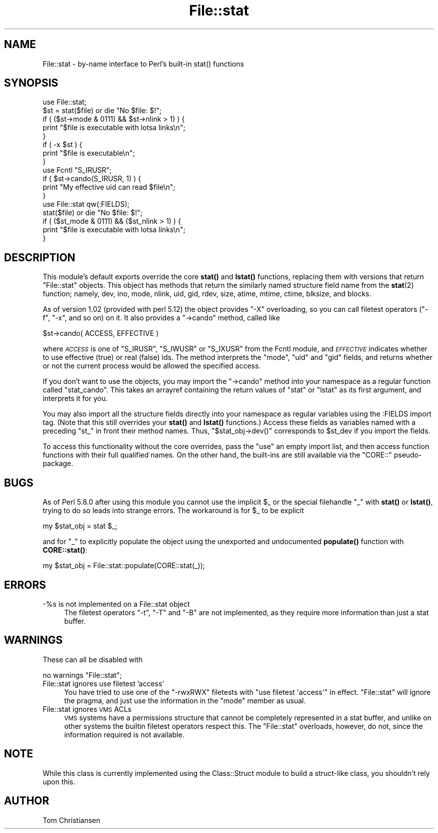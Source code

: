 .\" Automatically generated by Pod::Man 4.10 (Pod::Simple 3.35)
.\"
.\" Standard preamble:
.\" ========================================================================
.de Sp \" Vertical space (when we can't use .PP)
.if t .sp .5v
.if n .sp
..
.de Vb \" Begin verbatim text
.ft CW
.nf
.ne \\$1
..
.de Ve \" End verbatim text
.ft R
.fi
..
.\" Set up some character translations and predefined strings.  \*(-- will
.\" give an unbreakable dash, \*(PI will give pi, \*(L" will give a left
.\" double quote, and \*(R" will give a right double quote.  \*(C+ will
.\" give a nicer C++.  Capital omega is used to do unbreakable dashes and
.\" therefore won't be available.  \*(C` and \*(C' expand to `' in nroff,
.\" nothing in troff, for use with C<>.
.tr \(*W-
.ds C+ C\v'-.1v'\h'-1p'\s-2+\h'-1p'+\s0\v'.1v'\h'-1p'
.ie n \{\
.    ds -- \(*W-
.    ds PI pi
.    if (\n(.H=4u)&(1m=24u) .ds -- \(*W\h'-12u'\(*W\h'-12u'-\" diablo 10 pitch
.    if (\n(.H=4u)&(1m=20u) .ds -- \(*W\h'-12u'\(*W\h'-8u'-\"  diablo 12 pitch
.    ds L" ""
.    ds R" ""
.    ds C` ""
.    ds C' ""
'br\}
.el\{\
.    ds -- \|\(em\|
.    ds PI \(*p
.    ds L" ``
.    ds R" ''
.    ds C`
.    ds C'
'br\}
.\"
.\" Escape single quotes in literal strings from groff's Unicode transform.
.ie \n(.g .ds Aq \(aq
.el       .ds Aq '
.\"
.\" If the F register is >0, we'll generate index entries on stderr for
.\" titles (.TH), headers (.SH), subsections (.SS), items (.Ip), and index
.\" entries marked with X<> in POD.  Of course, you'll have to process the
.\" output yourself in some meaningful fashion.
.\"
.\" Avoid warning from groff about undefined register 'F'.
.de IX
..
.nr rF 0
.if \n(.g .if rF .nr rF 1
.if (\n(rF:(\n(.g==0)) \{\
.    if \nF \{\
.        de IX
.        tm Index:\\$1\t\\n%\t"\\$2"
..
.        if !\nF==2 \{\
.            nr % 0
.            nr F 2
.        \}
.    \}
.\}
.rr rF
.\"
.\" Accent mark definitions (@(#)ms.acc 1.5 88/02/08 SMI; from UCB 4.2).
.\" Fear.  Run.  Save yourself.  No user-serviceable parts.
.    \" fudge factors for nroff and troff
.if n \{\
.    ds #H 0
.    ds #V .8m
.    ds #F .3m
.    ds #[ \f1
.    ds #] \fP
.\}
.if t \{\
.    ds #H ((1u-(\\\\n(.fu%2u))*.13m)
.    ds #V .6m
.    ds #F 0
.    ds #[ \&
.    ds #] \&
.\}
.    \" simple accents for nroff and troff
.if n \{\
.    ds ' \&
.    ds ` \&
.    ds ^ \&
.    ds , \&
.    ds ~ ~
.    ds /
.\}
.if t \{\
.    ds ' \\k:\h'-(\\n(.wu*8/10-\*(#H)'\'\h"|\\n:u"
.    ds ` \\k:\h'-(\\n(.wu*8/10-\*(#H)'\`\h'|\\n:u'
.    ds ^ \\k:\h'-(\\n(.wu*10/11-\*(#H)'^\h'|\\n:u'
.    ds , \\k:\h'-(\\n(.wu*8/10)',\h'|\\n:u'
.    ds ~ \\k:\h'-(\\n(.wu-\*(#H-.1m)'~\h'|\\n:u'
.    ds / \\k:\h'-(\\n(.wu*8/10-\*(#H)'\z\(sl\h'|\\n:u'
.\}
.    \" troff and (daisy-wheel) nroff accents
.ds : \\k:\h'-(\\n(.wu*8/10-\*(#H+.1m+\*(#F)'\v'-\*(#V'\z.\h'.2m+\*(#F'.\h'|\\n:u'\v'\*(#V'
.ds 8 \h'\*(#H'\(*b\h'-\*(#H'
.ds o \\k:\h'-(\\n(.wu+\w'\(de'u-\*(#H)/2u'\v'-.3n'\*(#[\z\(de\v'.3n'\h'|\\n:u'\*(#]
.ds d- \h'\*(#H'\(pd\h'-\w'~'u'\v'-.25m'\f2\(hy\fP\v'.25m'\h'-\*(#H'
.ds D- D\\k:\h'-\w'D'u'\v'-.11m'\z\(hy\v'.11m'\h'|\\n:u'
.ds th \*(#[\v'.3m'\s+1I\s-1\v'-.3m'\h'-(\w'I'u*2/3)'\s-1o\s+1\*(#]
.ds Th \*(#[\s+2I\s-2\h'-\w'I'u*3/5'\v'-.3m'o\v'.3m'\*(#]
.ds ae a\h'-(\w'a'u*4/10)'e
.ds Ae A\h'-(\w'A'u*4/10)'E
.    \" corrections for vroff
.if v .ds ~ \\k:\h'-(\\n(.wu*9/10-\*(#H)'\s-2\u~\d\s+2\h'|\\n:u'
.if v .ds ^ \\k:\h'-(\\n(.wu*10/11-\*(#H)'\v'-.4m'^\v'.4m'\h'|\\n:u'
.    \" for low resolution devices (crt and lpr)
.if \n(.H>23 .if \n(.V>19 \
\{\
.    ds : e
.    ds 8 ss
.    ds o a
.    ds d- d\h'-1'\(ga
.    ds D- D\h'-1'\(hy
.    ds th \o'bp'
.    ds Th \o'LP'
.    ds ae ae
.    ds Ae AE
.\}
.rm #[ #] #H #V #F C
.\" ========================================================================
.\"
.IX Title "File::stat 3"
.TH File::stat 3 "2011-11-10" "perl v5.28.1" "Perl Programmers Reference Guide"
.\" For nroff, turn off justification.  Always turn off hyphenation; it makes
.\" way too many mistakes in technical documents.
.if n .ad l
.nh
.SH "NAME"
File::stat \- by\-name interface to Perl's built\-in stat() functions
.SH "SYNOPSIS"
.IX Header "SYNOPSIS"
.Vb 5
\& use File::stat;
\& $st = stat($file) or die "No $file: $!";
\& if ( ($st\->mode & 0111) && $st\->nlink > 1) ) {
\&     print "$file is executable with lotsa links\en";
\& } 
\&
\& if ( \-x $st ) {
\&     print "$file is executable\en";
\& }
\&
\& use Fcntl "S_IRUSR";
\& if ( $st\->cando(S_IRUSR, 1) ) {
\&     print "My effective uid can read $file\en";
\& }
\&
\& use File::stat qw(:FIELDS);
\& stat($file) or die "No $file: $!";
\& if ( ($st_mode & 0111) && ($st_nlink > 1) ) {
\&     print "$file is executable with lotsa links\en";
\& }
.Ve
.SH "DESCRIPTION"
.IX Header "DESCRIPTION"
This module's default exports override the core \fBstat()\fR 
and \fBlstat()\fR functions, replacing them with versions that return 
\&\*(L"File::stat\*(R" objects.  This object has methods that
return the similarly named structure field name from the
\&\fBstat\fR\|(2) function; namely,
dev,
ino,
mode,
nlink,
uid,
gid,
rdev,
size,
atime,
mtime,
ctime,
blksize,
and
blocks.
.PP
As of version 1.02 (provided with perl 5.12) the object provides \f(CW"\-X"\fR
overloading, so you can call filetest operators (\f(CW\*(C`\-f\*(C'\fR, \f(CW\*(C`\-x\*(C'\fR, and so
on) on it. It also provides a \f(CW\*(C`\->cando\*(C'\fR method, called like
.PP
.Vb 1
\& $st\->cando( ACCESS, EFFECTIVE )
.Ve
.PP
where \fI\s-1ACCESS\s0\fR is one of \f(CW\*(C`S_IRUSR\*(C'\fR, \f(CW\*(C`S_IWUSR\*(C'\fR or \f(CW\*(C`S_IXUSR\*(C'\fR from the
Fcntl module, and \fI\s-1EFFECTIVE\s0\fR indicates whether to use
effective (true) or real (false) ids. The method interprets the \f(CW\*(C`mode\*(C'\fR,
\&\f(CW\*(C`uid\*(C'\fR and \f(CW\*(C`gid\*(C'\fR fields, and returns whether or not the current process
would be allowed the specified access.
.PP
If you don't want to use the objects, you may import the \f(CW\*(C`\->cando\*(C'\fR
method into your namespace as a regular function called \f(CW\*(C`stat_cando\*(C'\fR.
This takes an arrayref containing the return values of \f(CW\*(C`stat\*(C'\fR or
\&\f(CW\*(C`lstat\*(C'\fR as its first argument, and interprets it for you.
.PP
You may also import all the structure fields directly into your namespace
as regular variables using the :FIELDS import tag.  (Note that this still
overrides your \fBstat()\fR and \fBlstat()\fR functions.)  Access these fields as
variables named with a preceding \f(CW\*(C`st_\*(C'\fR in front their method names.
Thus, \f(CW\*(C`$stat_obj\->dev()\*(C'\fR corresponds to \f(CW$st_dev\fR if you import
the fields.
.PP
To access this functionality without the core overrides,
pass the \f(CW\*(C`use\*(C'\fR an empty import list, and then access
function functions with their full qualified names.
On the other hand, the built-ins are still available
via the \f(CW\*(C`CORE::\*(C'\fR pseudo-package.
.SH "BUGS"
.IX Header "BUGS"
As of Perl 5.8.0 after using this module you cannot use the implicit
\&\f(CW$_\fR or the special filehandle \f(CW\*(C`_\*(C'\fR with \fBstat()\fR or \fBlstat()\fR, trying
to do so leads into strange errors.  The workaround is for \f(CW$_\fR to
be explicit
.PP
.Vb 1
\&    my $stat_obj = stat $_;
.Ve
.PP
and for \f(CW\*(C`_\*(C'\fR to explicitly populate the object using the unexported
and undocumented \fBpopulate()\fR function with \fBCORE::stat()\fR:
.PP
.Vb 1
\&    my $stat_obj = File::stat::populate(CORE::stat(_));
.Ve
.SH "ERRORS"
.IX Header "ERRORS"
.IP "\-%s is not implemented on a File::stat object" 4
.IX Item "-%s is not implemented on a File::stat object"
The filetest operators \f(CW\*(C`\-t\*(C'\fR, \f(CW\*(C`\-T\*(C'\fR and \f(CW\*(C`\-B\*(C'\fR are not implemented, as
they require more information than just a stat buffer.
.SH "WARNINGS"
.IX Header "WARNINGS"
These can all be disabled with
.PP
.Vb 1
\&    no warnings "File::stat";
.Ve
.IP "File::stat ignores use filetest 'access'" 4
.IX Item "File::stat ignores use filetest 'access'"
You have tried to use one of the \f(CW\*(C`\-rwxRWX\*(C'\fR filetests with \f(CW\*(C`use
filetest \*(Aqaccess\*(Aq\*(C'\fR in effect. \f(CW\*(C`File::stat\*(C'\fR will ignore the pragma, and
just use the information in the \f(CW\*(C`mode\*(C'\fR member as usual.
.IP "File::stat ignores \s-1VMS\s0 ACLs" 4
.IX Item "File::stat ignores VMS ACLs"
\&\s-1VMS\s0 systems have a permissions structure that cannot be completely
represented in a stat buffer, and unlike on other systems the builtin
filetest operators respect this. The \f(CW\*(C`File::stat\*(C'\fR overloads, however,
do not, since the information required is not available.
.SH "NOTE"
.IX Header "NOTE"
While this class is currently implemented using the Class::Struct
module to build a struct-like class, you shouldn't rely upon this.
.SH "AUTHOR"
.IX Header "AUTHOR"
Tom Christiansen
